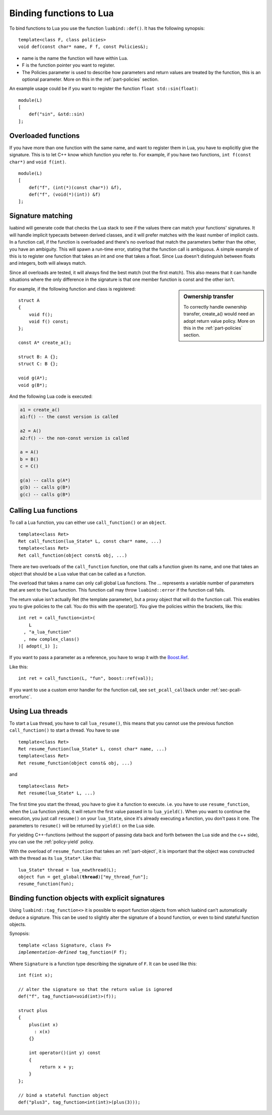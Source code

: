 .. _part-functions:

Binding functions to Lua
========================

To bind functions to Lua you use the function ``luabind::def()``. It has the
following synopsis::

    template<class F, class policies>
    void def(const char* name, F f, const Policies&);

- name is the name the function will have within Lua.
- F is the function pointer you want to register.
- The Policies parameter is used to describe how parameters and return values
  are treated by the function, this is an optional parameter. More on this in
  the :ref:`part-policies` section.

An example usage could be if you want to register the function ``float
std::sin(float)``::

    module(L)
    [
        def("sin", &std::sin)
    ];

Overloaded functions
--------------------

If you have more than one function with the same name, and want to register
them in Lua, you have to explicitly give the signature. This is to let C++ know
which function you refer to. For example, if you have two functions, ``int
f(const char*)`` and ``void f(int)``. ::

    module(L)
    [
        def("f", (int(*)(const char*)) &f),
        def("f", (void(*)(int)) &f)
    ];

Signature matching
------------------

luabind will generate code that checks the Lua stack to see if the values there
can match your functions' signatures. It will handle implicit typecasts between
derived classes, and it will prefer matches with the least number of implicit
casts. In a function call, if the function is overloaded and there's no
overload that match the parameters better than the other, you have an
ambiguity. This will spawn a run-time error, stating that the function call is
ambiguous. A simple example of this is to register one function that takes an
int and one that takes a float. Since Lua doesn't distinguish between floats and
integers, both will always match.

Since all overloads are tested, it will always find the best match (not the
first match). This also means that it can handle situations where the only
difference in the signature is that one member function is const and the other
isn't.

.. sidebar:: Ownership transfer

   To correctly handle ownership transfer, create_a() would need an adopt
   return value policy. More on this in the :ref:`part-policies` section.

For example, if the following function and class is registered:

::

    struct A
    {
        void f();
        void f() const;
    };

    const A* create_a();

    struct B: A {};
    struct C: B {};

    void g(A*);
    void g(B*);

And the following Lua code is executed:

.. code-block:: lua

    a1 = create_a()
    a1:f() -- the const version is called

    a2 = A()
    a2:f() -- the non-const version is called

    a = A()
    b = B()
    c = C()

    g(a) -- calls g(A*)
    g(b) -- calls g(B*)
    g(c) -- calls g(B*)


Calling Lua functions
---------------------

To call a Lua function, you can either use ``call_function()`` or
an ``object``.

::

    template<class Ret>
    Ret call_function(lua_State* L, const char* name, ...)
    template<class Ret>
    Ret call_function(object const& obj, ...)

There are two overloads of the ``call_function`` function, one that calls
a function given its name, and one that takes an object that should be a Lua
value that can be called as a function.

The overload that takes a name can only call global Lua functions. The ...
represents a variable number of parameters that are sent to the Lua
function. This function call may throw ``luabind::error`` if the function
call fails.

The return value isn't actually Ret (the template parameter), but a proxy
object that will do the function call. This enables you to give policies to the
call. You do this with the operator[]. You give the policies within the
brackets, like this::

    int ret = call_function<int>(
        L
      , "a_lua_function"
      , new complex_class()
    )[ adopt(_1) ];

If you want to pass a parameter as a reference, you have to wrap it with the
`Boost.Ref`__.

__ http://www.boost.org/doc/html/ref.html

Like this::

    int ret = call_function(L, "fun", boost::ref(val));


If you want to use a custom error handler for the function call, see
``set_pcall_callback`` under :ref:`sec-pcall-errorfunc`.

Using Lua threads
-----------------

To start a Lua thread, you have to call ``lua_resume()``, this means that you
cannot use the previous function ``call_function()`` to start a thread. You have
to use

::

    template<class Ret>
    Ret resume_function(lua_State* L, const char* name, ...)
    template<class Ret>
    Ret resume_function(object const& obj, ...)

and

::

    template<class Ret>
    Ret resume(lua_State* L, ...)

The first time you start the thread, you have to give it a function to execute. i.e. you
have to use ``resume_function``, when the Lua function yields, it will return the first
value passed in to ``lua_yield()``. When you want to continue the execution, you just call
``resume()`` on your ``lua_State``, since it's already executing a function, you don't pass
it one. The parameters to ``resume()`` will be returned by ``yield()`` on the Lua side.

For yielding C++-functions (without the support of passing data back and forth between the
Lua side and the c++ side), you can use the :ref:`policy-yield` policy.

With the overload of ``resume_function`` that takes an :ref:`part-object`,
it is important that the object was constructed with the thread as its
``lua_State*``. Like this:

.. parsed-literal::

    lua_State* thread = lua_newthread(L);
    object fun = get_global(**thread**)["my_thread_fun"];
    resume_function(fun);


Binding function objects with explicit signatures
-------------------------------------------------

Using ``luabind::tag_function<>`` it is possible to export function objects
from which luabind can't automatically deduce a signature. This can be used to
slightly alter the signature of a bound function, or even to bind stateful
function objects.

Synopsis:

.. parsed-literal::

  template <class Signature, class F>
  *implementation-defined* tag_function(F f);

Where ``Signature`` is a function type describing the signature of ``F``.
It can be used like this::

  int f(int x);

  // alter the signature so that the return value is ignored
  def("f", tag_function<void(int)>(f));

  struct plus
  {
      plus(int x)
        : x(x)
      {}

      int operator()(int y) const
      {
          return x + y;
      }
  };

  // bind a stateful function object
  def("plus3", tag_function<int(int)>(plus(3)));
